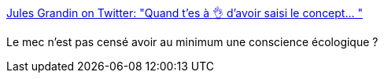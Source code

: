 :jbake-type: post
:jbake-status: published
:jbake-title: Jules Grandin on Twitter: "Quand t'es à 👌 d'avoir saisi le concept… "
:jbake-tags: france,politique,transport,avion,trains,_mois_juin,_année_2019
:jbake-date: 2019-06-03
:jbake-depth: ../
:jbake-uri: shaarli/1559568525000.adoc
:jbake-source: https://nicolas-delsaux.hd.free.fr/Shaarli?searchterm=https%3A%2F%2Ftwitter.com%2FJulesGrandin%2Fstatus%2F1135491535150223360&searchtags=france+politique+transport+avion+trains+_mois_juin+_ann%C3%A9e_2019
:jbake-style: shaarli

https://twitter.com/JulesGrandin/status/1135491535150223360[Jules Grandin on Twitter: "Quand t'es à 👌 d'avoir saisi le concept… "]

Le mec n'est pas censé avoir au minimum une conscience écologique ?
